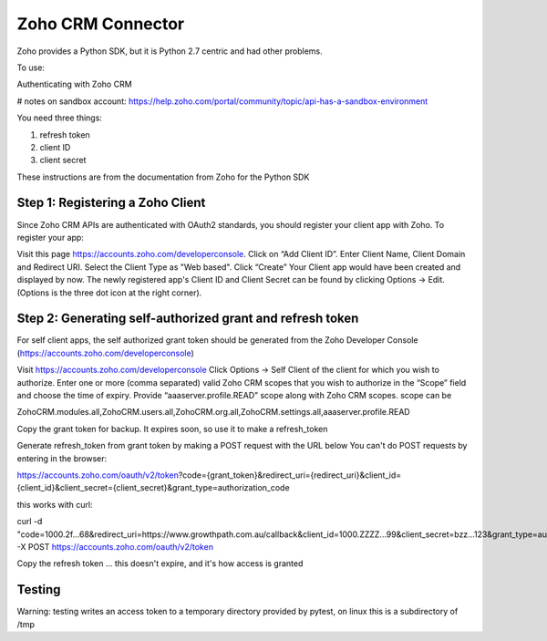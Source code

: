 Zoho CRM Connector
------------------
Zoho provides a Python SDK, but it is Python 2.7 centric and had other
problems.

To use:

Authenticating with Zoho CRM

# notes on sandbox account: https://help.zoho.com/portal/community/topic/api-has-a-sandbox-environment


You need three things:

1. refresh token
2. client ID
3. client secret

These instructions are from the documentation from Zoho for the Python SDK

Step 1: Registering a Zoho Client
=================================

Since Zoho CRM APIs are authenticated with OAuth2 standards, you should register your client app with Zoho. To register your app:

Visit this page https://accounts.zoho.com/developerconsole.
Click on “Add Client ID”.
Enter Client Name, Client Domain and Redirect URI.
Select the Client Type as "Web based".
Click “Create”
Your Client app would have been created and displayed by now.
The newly registered app's Client ID and Client Secret can be found by clicking Options → Edit.
(Options is the three dot icon at the right corner).


Step 2: Generating self-authorized grant and refresh token
==========================================================

For self client apps, the self authorized grant token should be generated from the Zoho Developer Console (https://accounts.zoho.com/developerconsole)

Visit https://accounts.zoho.com/developerconsole
Click Options → Self Client of the client for which you wish to authorize.
Enter one or more (comma separated) valid Zoho CRM scopes that you wish to authorize in the “Scope” field and choose the time of expiry. Provide “aaaserver.profile.READ” scope along with Zoho CRM scopes.
scope can be

ZohoCRM.modules.all,ZohoCRM.users.all,ZohoCRM.org.all,ZohoCRM.settings.all,aaaserver.profile.READ

Copy the grant token for backup. It expires soon, so use it to make a refresh_token


Generate refresh_token from grant token by making a POST request with the URL below
You can't do POST requests by entering  in the browser:

https://accounts.zoho.com/oauth/v2/token?code={grant_token}&redirect_uri={redirect_uri}&client_id={client_id}&client_secret={client_secret}&grant_type=authorization_code

this works with curl:

curl -d "code=1000.2f...68&redirect_uri=https://www.growthpath.com.au/callback&client_id=1000.ZZZZ...99&client_secret=bzz...123&grant_type=authorization_code" -X POST https://accounts.zoho.com/oauth/v2/token

Copy the refresh token ... this doesn't expire, and it's how access is granted



Testing
=======

Warning: testing writes an access token to a temporary directory provided by pytest, on linux this is a subdirectory of /tmp

